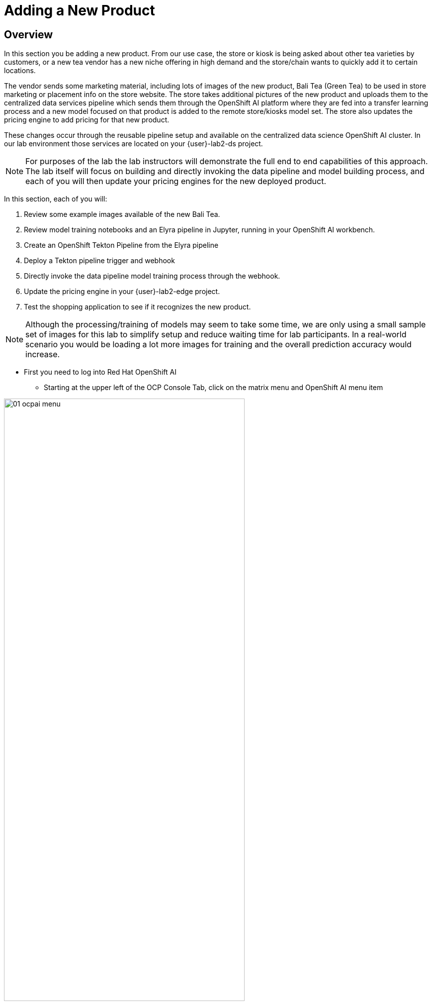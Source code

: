 = Adding a New Product


== Overview
In this section you be adding a new product.  From our use case, the store or kiosk is being asked about other tea varieties by customers, or a new tea vendor has a new niche offering in high demand and the store/chain wants to quickly add it to certain locations.

The vendor sends some marketing material, including lots of images of the new product, Bali Tea (Green Tea) to be used in store marketing or placement info on the store website.  The store takes additional pictures of the new product and uploads them to the centralized data services pipeline which sends them through the OpenShift AI platform where they are fed into a transfer learning process and a new model focused on that product is added to the remote store/kiosks model set.  The store also updates the pricing engine to add pricing for that new product.

These changes occur through the reusable pipeline setup and available on the centralized data science OpenShift AI cluster.  In our lab environment those services are located on your {user}-lab2-ds project.

NOTE: For purposes of the lab the lab instructors will demonstrate the full end to end capabilities of this approach.  The lab itself will focus on building and directly invoking the data pipeline and model building process, and each of you will then update your pricing engines for the new deployed product.

In this section, each of you will:

. Review some example images available of the new Bali Tea.
. Review model training notebooks and an Elyra pipeline in Jupyter, running in your OpenShift AI workbench.
. Create an OpenShift Tekton Pipeline from the Elyra pipeline
. Deploy a Tekton pipeline trigger and webhook
. Directly invoke the data pipeline model training process through the webhook.
. Update the pricing engine in your {user}-lab2-edge project.
. Test the shopping application to see if it recognizes the new product.

NOTE:  Although the processing/training of models may seem to take some time, we are only using a small sample set of images for this lab to simplify setup and reduce waiting time for lab participants. In a real-world scenario you would be loading a lot more images for training and the overall prediction accuracy would increase.

* First you need to log into Red Hat OpenShift AI
** Starting at the upper left of the OCP Console Tab, click on the matrix menu and OpenShift AI menu item

[.bordershadow]
image::02-04/2-setup/01-ocpai-menu.png[width=75%]

* Click to Enter the login screen

[.bordershadow]
image::02-04/2-setup/01.1-ocp-ai-splash.png[width=75%]

* Enter your existing credentials {user} / openshift

[.bordershadow]
image::02-04/2-setup/02-ocp-ai-login.png[width=75%]

* Click on Data Sciene Projects

[.bordershadow]
image::02-04/2-setup/03-ocp-ai-init-page.png[width=75%]

* You will see your pre-created Data Science Project
** Open your workbench by clicking on the link

[.bordershadow]
image::02-04/2-setup/04-ocpai-dsp.png[width=75%]

* Log into your workbench using your existing user credentials

[.bordershadow]
image::02-04/2-setup/05-wb-login.png[width=75%]

* The first time you log in you may need to *allow sected permissions*

[.bordershadow]
image::02-04/2-setup/06-allow-permissions.png[width=75%]


* You will see the initial view of your Jupyter Environment
** Jupyter is an editing and execution environment that allows data scientists and others to create "notebooks" of Python code, with text comments and graphics that together create an integrated coding and execution environement to create AI/ML models.

[.bordershadow]
image::02-04/3-jupyter/07-wb-initial-view.png[width=75%]

*

[.bordershadow]
image::02-04/3-jupyter/08-jupyter-git-clone.png[width=75%]

*

[.bordershadow]
image::02-04/3-jupyter/08.1-jupyter-git-clone.png[width=75%]

*

[.bordershadow]
image::02-04/3-jupyter/09-dir.png[width=75%]

*

[.bordershadow]
image::02-04/3-jupyter/09.1-dir.png[width=75%]

*

[.bordershadow]
image::02-04/3-jupyter/09.2-dir.png[width=75%]

*

[.bordershadow]
image::02-04/3-jupyter/09.3-dir.png[width=75%]

*

[.bordershadow]
image::02-04/3-jupyter/10-step2-nb.png[width=75%]

*

[.bordershadow]
image::02-04/3-jupyter/11-step2-nb.png[width=75%]

*

[.bordershadow]
image::02-04/3-jupyter/12-step3-nb.png[width=75%]

*

[.bordershadow]
image::02-04/3-jupyter/13-elyra-pipeline.png[width=75%]

*

[.bordershadow]
image::02-04/3-jupyter/13.1-elyra-pipeline.png[width=75%]

*

[.bordershadow]
image::02-04/3-jupyter/13.2-elyra-pipeline.png[width=75%]

*

[.bordershadow]
image::02-04/3-jupyter/13.3-elyra-pipeline.png[width=75%]

*

[.bordershadow]
image::02-04/3-jupyter/13.4-elyra-pipeline.png[width=75%]

*

[.bordershadow]
image::02-04/3-jupyter/13.4.1-elyra-pipeline.png[width=75%]

*

[.bordershadow]
image::02-04/3-jupyter/13.5-elyra-pipeline.png[width=75%]

*

[.bordershadow]
image::02-04/3-jupyter/13.6-elyra-pipeline.png[width=75%]

*

[.bordershadow]
image::02-04/3-jupyter/13.7-elyra-retrain-yaml.png[width=75%]


*

[.bordershadow]
image::02-04/4-ocp-pipelines/14-ocp-pipelines.png[width=75%]

*

[.bordershadow]
image::02-04/4-ocp-pipelines/14.1-ocp-pipelines.png[width=75%]

*

[.bordershadow]
image::02-04/4-ocp-pipelines/14.2-ocp-pipelines.png[width=75%]

*

[.bordershadow]
image::02-04/4-ocp-pipelines/14.3-ocp-pipelines-retrain.png[width=75%]

*

[.bordershadow]
image::02-04/4-ocp-pipelines/14.4-ocp-pipelines-retrain.png[width=75%]

*

[.bordershadow]
image::02-04/4-ocp-pipelines/14.5-ocp-pipelines-retrain.png[width=75%]

*

[.bordershadow]
image::02-04/4-ocp-pipelines/14.6-ocp-pipelines.png[width=75%]

*

[.bordershadow]
image::02-04/4-ocp-pipelines/15-ocp-terminal-menu.png[width=75%]

*

[.bordershadow]
image::02-04/4-ocp-pipelines/15.1-ocp-terminal.png[width=75%]

*

[.bordershadow]
image::02-04/4-ocp-pipelines/15.2-ocp-terminal.png[width=75%]

*

[.bordershadow]
image::02-04/4-ocp-pipelines/15.3-ocp-terminal.png[width=75%]

http://minio-service.user1-lab2-edge.svc:9000


curl -v \
-H 'content-Type: application/json' \
-d '{"id-edge":"user1-lab2-edge"}' \
http://el-train-model-listener.user1-lab2-ds.svc:8080